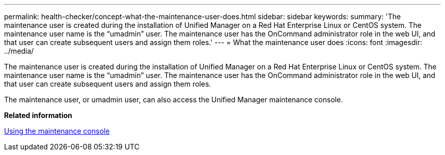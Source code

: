 ---
permalink: health-checker/concept-what-the-maintenance-user-does.html
sidebar: sidebar
keywords: 
summary: 'The maintenance user is created during the installation of Unified Manager on a Red Hat Enterprise Linux or CentOS system. The maintenance user name is the “umadmin” user. The maintenance user has the OnCommand administrator role in the web UI, and that user can create subsequent users and assign them roles.'
---
= What the maintenance user does
:icons: font
:imagesdir: ../media/

[.lead]
The maintenance user is created during the installation of Unified Manager on a Red Hat Enterprise Linux or CentOS system. The maintenance user name is the "`umadmin`" user. The maintenance user has the OnCommand administrator role in the web UI, and that user can create subsequent users and assign them roles.

The maintenance user, or umadmin user, can also access the Unified Manager maintenance console.

*Related information*

xref:task-using-the-maintenance-console.adoc[Using the maintenance console]
